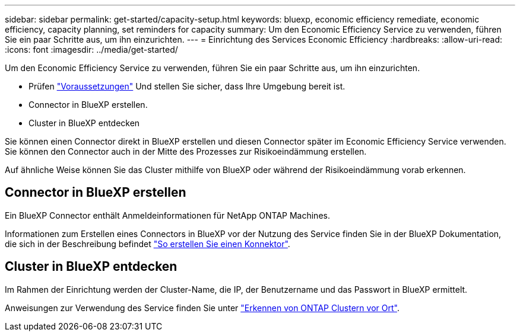 ---
sidebar: sidebar 
permalink: get-started/capacity-setup.html 
keywords: bluexp, economic efficiency remediate, economic efficiency, capacity planning, set reminders for capacity 
summary: Um den Economic Efficiency Service zu verwenden, führen Sie ein paar Schritte aus, um ihn einzurichten. 
---
= Einrichtung des Services Economic Efficiency
:hardbreaks:
:allow-uri-read: 
:icons: font
:imagesdir: ../media/get-started/


[role="lead"]
Um den Economic Efficiency Service zu verwenden, führen Sie ein paar Schritte aus, um ihn einzurichten.

* Prüfen link:../get-started/prerequisites.html["Voraussetzungen"] Und stellen Sie sicher, dass Ihre Umgebung bereit ist.
* Connector in BlueXP erstellen.
* Cluster in BlueXP entdecken


Sie können einen Connector direkt in BlueXP erstellen und diesen Connector später im Economic Efficiency Service verwenden. Sie können den Connector auch in der Mitte des Prozesses zur Risikoeindämmung erstellen.

Auf ähnliche Weise können Sie das Cluster mithilfe von BlueXP oder während der Risikoeindämmung vorab erkennen.



== Connector in BlueXP erstellen

Ein BlueXP Connector enthält Anmeldeinformationen für NetApp ONTAP Machines.

Informationen zum Erstellen eines Connectors in BlueXP vor der Nutzung des Service finden Sie in der BlueXP Dokumentation, die sich in der Beschreibung befindet https://docs.netapp.com/us-en/cloud-manager-setup-admin/concept-connectors.html["So erstellen Sie einen Konnektor"].



== Cluster in BlueXP entdecken

Im Rahmen der Einrichtung werden der Cluster-Name, die IP, der Benutzername und das Passwort in BlueXP ermittelt.

Anweisungen zur Verwendung des Service finden Sie unter https://docs.netapp.com/us-en/cloud-manager-ontap-onprem/task-discovering-ontap.html["Erkennen von ONTAP Clustern vor Ort"].

